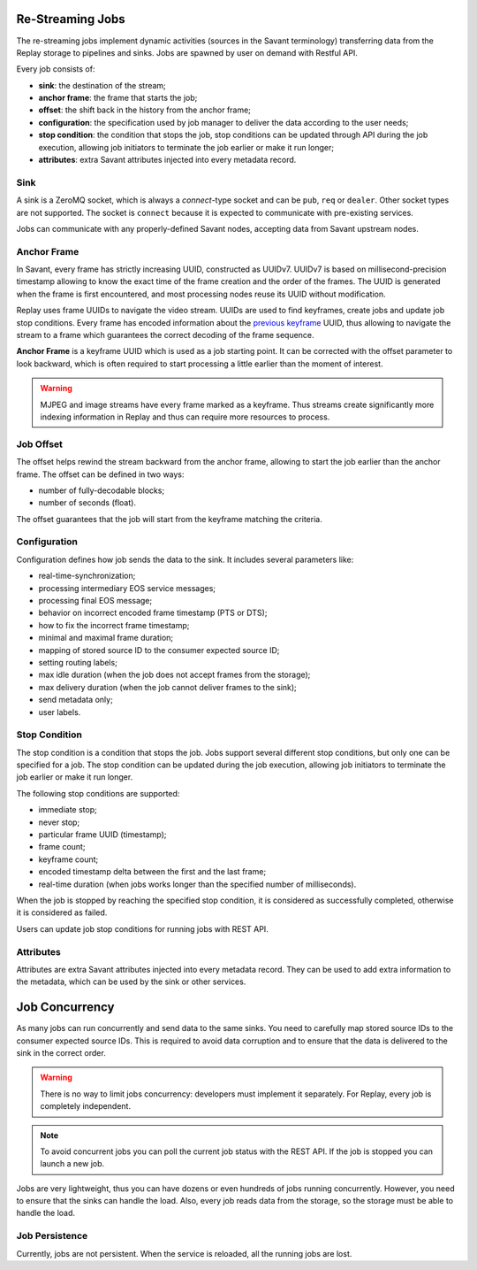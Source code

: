 Re-Streaming Jobs
=================

The re-streaming jobs implement dynamic activities (sources in the Savant terminology) transferring data from the Replay storage to pipelines and sinks. Jobs are spawned by user on demand with Restful API.

Every job consists of:

- **sink**: the destination of the stream;
- **anchor frame**: the frame that starts the job;
- **offset**: the shift back in the history from the anchor frame;
- **configuration**: the specification used by job manager to deliver the data according to the user needs;
- **stop condition**: the condition that stops the job, stop conditions can be updated through API during the job execution, allowing job initiators to terminate the job earlier or make it run longer;
- **attributes**: extra Savant attributes injected into every metadata record.

Sink
----

A sink is a ZeroMQ socket, which is always a `connect`-type socket and can be ``pub``, ``req`` or ``dealer``. Other socket types are not supported. The socket is ``connect`` because it is expected to communicate with pre-existing services.

Jobs can communicate with any properly-defined Savant nodes, accepting data from Savant upstream nodes.

Anchor Frame
------------

In Savant, every frame has strictly increasing UUID, constructed as UUIDv7. UUIDv7 is based on millisecond-precision timestamp allowing to know the exact time of the frame creation and the order of the frames. The UUID is generated when the frame is first encountered, and most processing nodes reuse its UUID without modification.

Replay uses frame UUIDs to navigate the video stream. UUIDs are used to find keyframes, create jobs and update job stop conditions. Every frame has encoded information about the `previous keyframe <https://insight-platform.github.io/savant-rs/modules/savant_rs/primitives.html#savant_rs.primitives.VideoFrame.previous_keyframe_uuid>`__ UUID, thus allowing to navigate the stream to a frame which guarantees the correct decoding of the frame sequence.

**Anchor Frame** is a keyframe UUID which is used as a job starting point. It can be corrected with the offset parameter to look backward, which is often required to start processing a little earlier than the moment of interest.

.. warning::

    MJPEG and image streams have every frame marked as a keyframe. Thus streams create significantly more indexing information in Replay and thus can require more resources to process.

Job Offset
----------

The offset helps rewind the stream backward from the anchor frame, allowing to start the job earlier than the anchor frame. The offset can be defined in two ways:

- number of fully-decodable blocks;
- number of seconds (float).

The offset guarantees that the job will start from the keyframe matching the criteria.

Configuration
-------------

Configuration defines how job sends the data to the sink. It includes several parameters like:

- real-time-synchronization;
- processing intermediary EOS service messages;
- processing final EOS message;
- behavior on incorrect encoded frame timestamp (PTS or DTS);
- how to fix the incorrect frame timestamp;
- minimal and maximal frame duration;
- mapping of stored source ID to the consumer expected source ID;
- setting routing labels;
- max idle duration (when the job does not accept frames from the storage);
- max delivery duration (when the job cannot deliver frames to the sink);
- send metadata only;
- user labels.

Stop Condition
--------------

The stop condition is a condition that stops the job. Jobs support several different stop conditions, but only one can be specified for a job. The stop condition can be updated during the job execution, allowing job initiators to terminate the job earlier or make it run longer.

The following stop conditions are supported:

- immediate stop;
- never stop;
- particular frame UUID (timestamp);
- frame count;
- keyframe count;
- encoded timestamp delta between the first and the last frame;
- real-time duration (when jobs works longer than the specified number of milliseconds).

When the job is stopped by reaching the specified stop condition, it is considered as successfully completed, otherwise it is considered as failed.

Users can update job stop conditions for running jobs with REST API.

Attributes
----------

Attributes are extra Savant attributes injected into every metadata record. They can be used to add extra information to the metadata, which can be used by the sink or other services.

Job Concurrency
===============

As many jobs can run concurrently and send data to the same sinks. You need to carefully map stored source IDs to the consumer expected source IDs. This is required to avoid data corruption and to ensure that the data is delivered to the sink in the correct order.

.. warning::

    There is no way to limit jobs concurrency: developers must implement it separately. For Replay, every job is completely independent.

.. note::

    To avoid concurrent jobs you can poll the current job status with the REST API. If the job is stopped you can launch a new job.

Jobs are very lightweight, thus you can have dozens or even hundreds of jobs running concurrently. However, you need to ensure that the sinks can handle the load. Also, every job reads data from the storage, so the storage must be able to handle the load.

Job Persistence
---------------

Currently, jobs are not persistent. When the service is reloaded, all the running jobs are lost.

